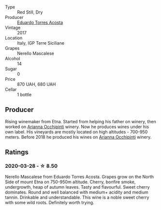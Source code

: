 #+attr_html: :class wine-main-image
[[file:/images/ce/6949d8-9660-4eee-8154-bf872a276a11/2022-09-03-09-51-21-IMG-1964.webp]]

- Type :: Red Still, Dry
- Producer :: [[barberry:/producers/8ec40fe8-c539-48c3-9099-ab61bc24bca0][Eduardo Torres Acosta]]
- Vintage :: 2017
- Location :: Italy, IGP Terre Siciliane
- Grapes :: Nerello Mascalese
- Alcohol :: 14
- Sugar :: 0
- Price :: 870 UAH, 680 UAH
- Cellar :: 1 bottle

** Producer

Rising winemaker from Etna. Started from helping his father on winery, then worked on [[barberry:/producers/8f62b3bd-2a36-4227-a0d3-4107cd8dac19][Arianna Occhipinti]] winery. Now he produces wines under his own label. His vineyards are mostly located on high altitudes - 700-950 meters. Before 2018 he produced his wines on [[barberry:/producers/8f62b3bd-2a36-4227-a0d3-4107cd8dac19][Arianna Occhipinti]] winery.

** Ratings

*** 2020-03-28 - ☆ 8.50

Nerello Mascalese from Eduardo Torres Acosta. Grapes grow on the North Side of mount Etna on 750-950m altitude. Cherry, bonfire smoke, undergrowth, heap of autumn leaves. Tasty and flavourful. Sweet cherry dominates. Round and well balanced with medium+ acidity and medium tannin. Drinkable and understandable. This wine is a noble sweet cherry with some wild roots. Definitely worth trying.

